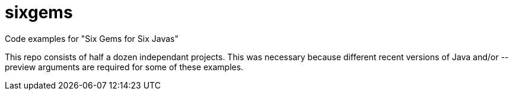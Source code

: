 = sixgems

Code examples for "Six Gems for Six Javas"

This repo consists of half a dozen independant projects.
This was necessary because different recent versions of Java 
and/or --preview arguments are required for some of these examples.
